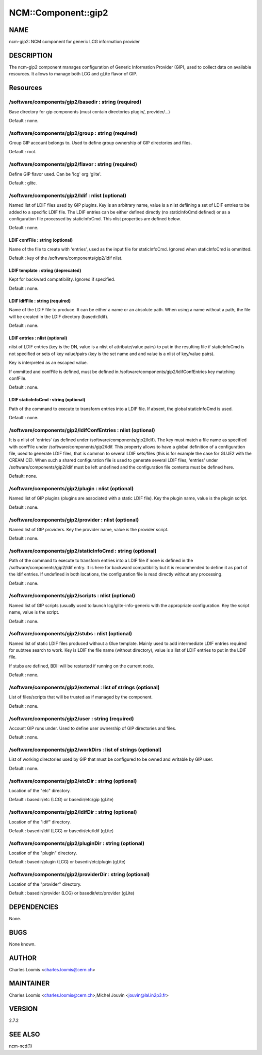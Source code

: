 
######################
NCM\::Component\::gip2
######################


****
NAME
****


ncm-gip2:  NCM component for generic LCG information provider


***********
DESCRIPTION
***********


The ncm-gip2 component manages configuration of Generic Information Provider (GIP), used to collect data on available resources. It
allows to manage both LCG and gLite flavor of GIP.


*********
Resources
*********


/software/components/gip2/basedir : string (required)
=====================================================


Base directory for gip components (must contain directories plugin/, provider/...)

Default : none.


/software/components/gip2/group : string (required)
===================================================


Group GIP account belongs to. Used to define group ownership of GIP directories and files.

Default : root.


/software/components/gip2/flavor : string (required)
====================================================


Define GIP flavor used. Can be 'lcg' org 'glite'.

Default : glite.


/software/components/gip2/ldif : nlist (optional)
=================================================


Named list of LDIF files used by GIP plugins. Key is an arbitrary name, value is a nlist defiining a set of LDIF
entries to be added to a specific LDIF file. The LDIF entries can be either defined directly (no staticInfoCmd defined)
or as a configuration file processed by staticInfoCmd. This nlist properties are defined below.

Default : none.

LDIF confFile : string (optional)
---------------------------------


Name of the file to create with 'entries', used as the input file for staticInfoCmd. Ignored when
staticInfoCmd is ommitted.

Default : key of the /software/components/gip2/ldif nlist.


LDIF template : string (deprecated)
-----------------------------------


Kept for backward compatibility. Ignored if specified.

Default : none.


LDIF ldifFile : string (required)
---------------------------------


Name of the LDIF file to produce. It can be either a name or an absolute path. When using a name without a path,
the file will be created in the LDIF directory (basedir/ldif).

Default : none.


LDIF entries : nlist (optional)
-------------------------------


nlist of LDIF entries (key is the DN, value is a nlist of attribute/value pairs) to put in the resulting file 
if staticInfoCmd is not specified or sets of key value/pairs (key is the set name and and value is a nlist of key/value pairs).

Key is interpreted as an escaped value.

If ommitted and confFile is defined, must be defined in /software/components/gip2/ldifConfEntries 
key matching confFile.

Default : none.


LDIF staticInfoCmd : string (optional)
--------------------------------------


Path of the command to execute to transform entries into a LDIF file. If absent, the global
staticInfoCmd is used.

Default : none.



/software/components/gip2/ldifConfEntries : nlist (optional)
============================================================


It is a nlist of 'entries' (as defined under /software/components/gip2/ldif). The key must match a file name as
specified with confFile under /software/components/gip2/ldif. This property allows to have a global definition
of a configuration file, used to generate LDIF files, that is common to several LDIF sets/files (this is for example the
case for GLUE2 with the CREAM CE). When such a shared configuration file is used to generate several LDIF files,
'entries' under /software/components/gip2/ldif must be left undefined and the configuration file contents must
be defined here.

Default: none.


/software/components/gip2/plugin : nlist (optional)
===================================================


Named list of GIP plugins (plugins are associated with a static LDIF file). Key the plugin name, value is the plugin script.

Default : none.


/software/components/gip2/provider : nlist (optional)
=====================================================


Named list of GIP providers. Key the provider name, value is the provider script.

Default : none.


/software/components/gip2/staticInfoCmd : string (optional)
===========================================================


Path of the command to execute to transform entries into a LDIF file if none is defined in the 
/software/components/gip2/ldif entry. It is here for backward compatibility but it is recommended
to define it as part of the ldif entries. If undefined in both locations, the configuration file
is read directly without any processing.

Default : none.


/software/components/gip2/scripts : nlist (optional)
====================================================


Named list of GIP scripts (usually used to launch lcg/glite-info-generic with the appropriate configuration.
Key the script name, value is the script.

Default : none.


/software/components/gip2/stubs : nlist (optional)
==================================================


Named list of static LDIF files produced without a Glue template. Mainly used to add intermediate LDIF entries
required for subtree search to work. Key is LDIF the file name (without directory), value is a list of LDIF entries
to put in the LDIF file.

If stubs are defined, BDII will be restarted if running on the current node.

Default : none.


/software/components/gip2/external : list of strings (optional)
===============================================================


List of files/scripts that will be trusted as if managed by the component.

Default : none.


/software/components/gip2/user : string (required)
==================================================


Account GIP runs under. Used to define user ownership of GIP directories and files.

Default : none.


/software/components/gip2/workDirs : list of strings (optional)
===============================================================


List of working directories used by GIP that must be configured to be owned and writable by GIP user.

Default : none.


/software/components/gip2/etcDir : string (optional)
====================================================


Location of the "etc" directory.

Default : basedir/etc (LCG) or basedir/etc/gip (gLite)


/software/components/gip2/ldifDir : string (optional)
=====================================================


Location of the "ldif" directory.

Default : basedir/ldif (LCG) or basedir/etc/ldif (gLite)


/software/components/gip2/pluginDir : string (optional)
=======================================================


Location of the "plugin" directory.

Default : basedir/plugin (LCG) or basedir/etc/plugin (gLite)


/software/components/gip2/providerDir : string (optional)
=========================================================


Location of the "provider" directory.

Default : basedir/provider (LCG) or basedir/etc/provider (gLite)



************
DEPENDENCIES
************


None.


****
BUGS
****


None known.


******
AUTHOR
******


Charles Loomis <charles.loomis@cern.ch>


**********
MAINTAINER
**********


Charles Loomis <charles.loomis@cern.ch>,Michel Jouvin <jouvin@lal.in2p3.fr>


*******
VERSION
*******


2.7.2


********
SEE ALSO
********


ncm-ncd(1)

